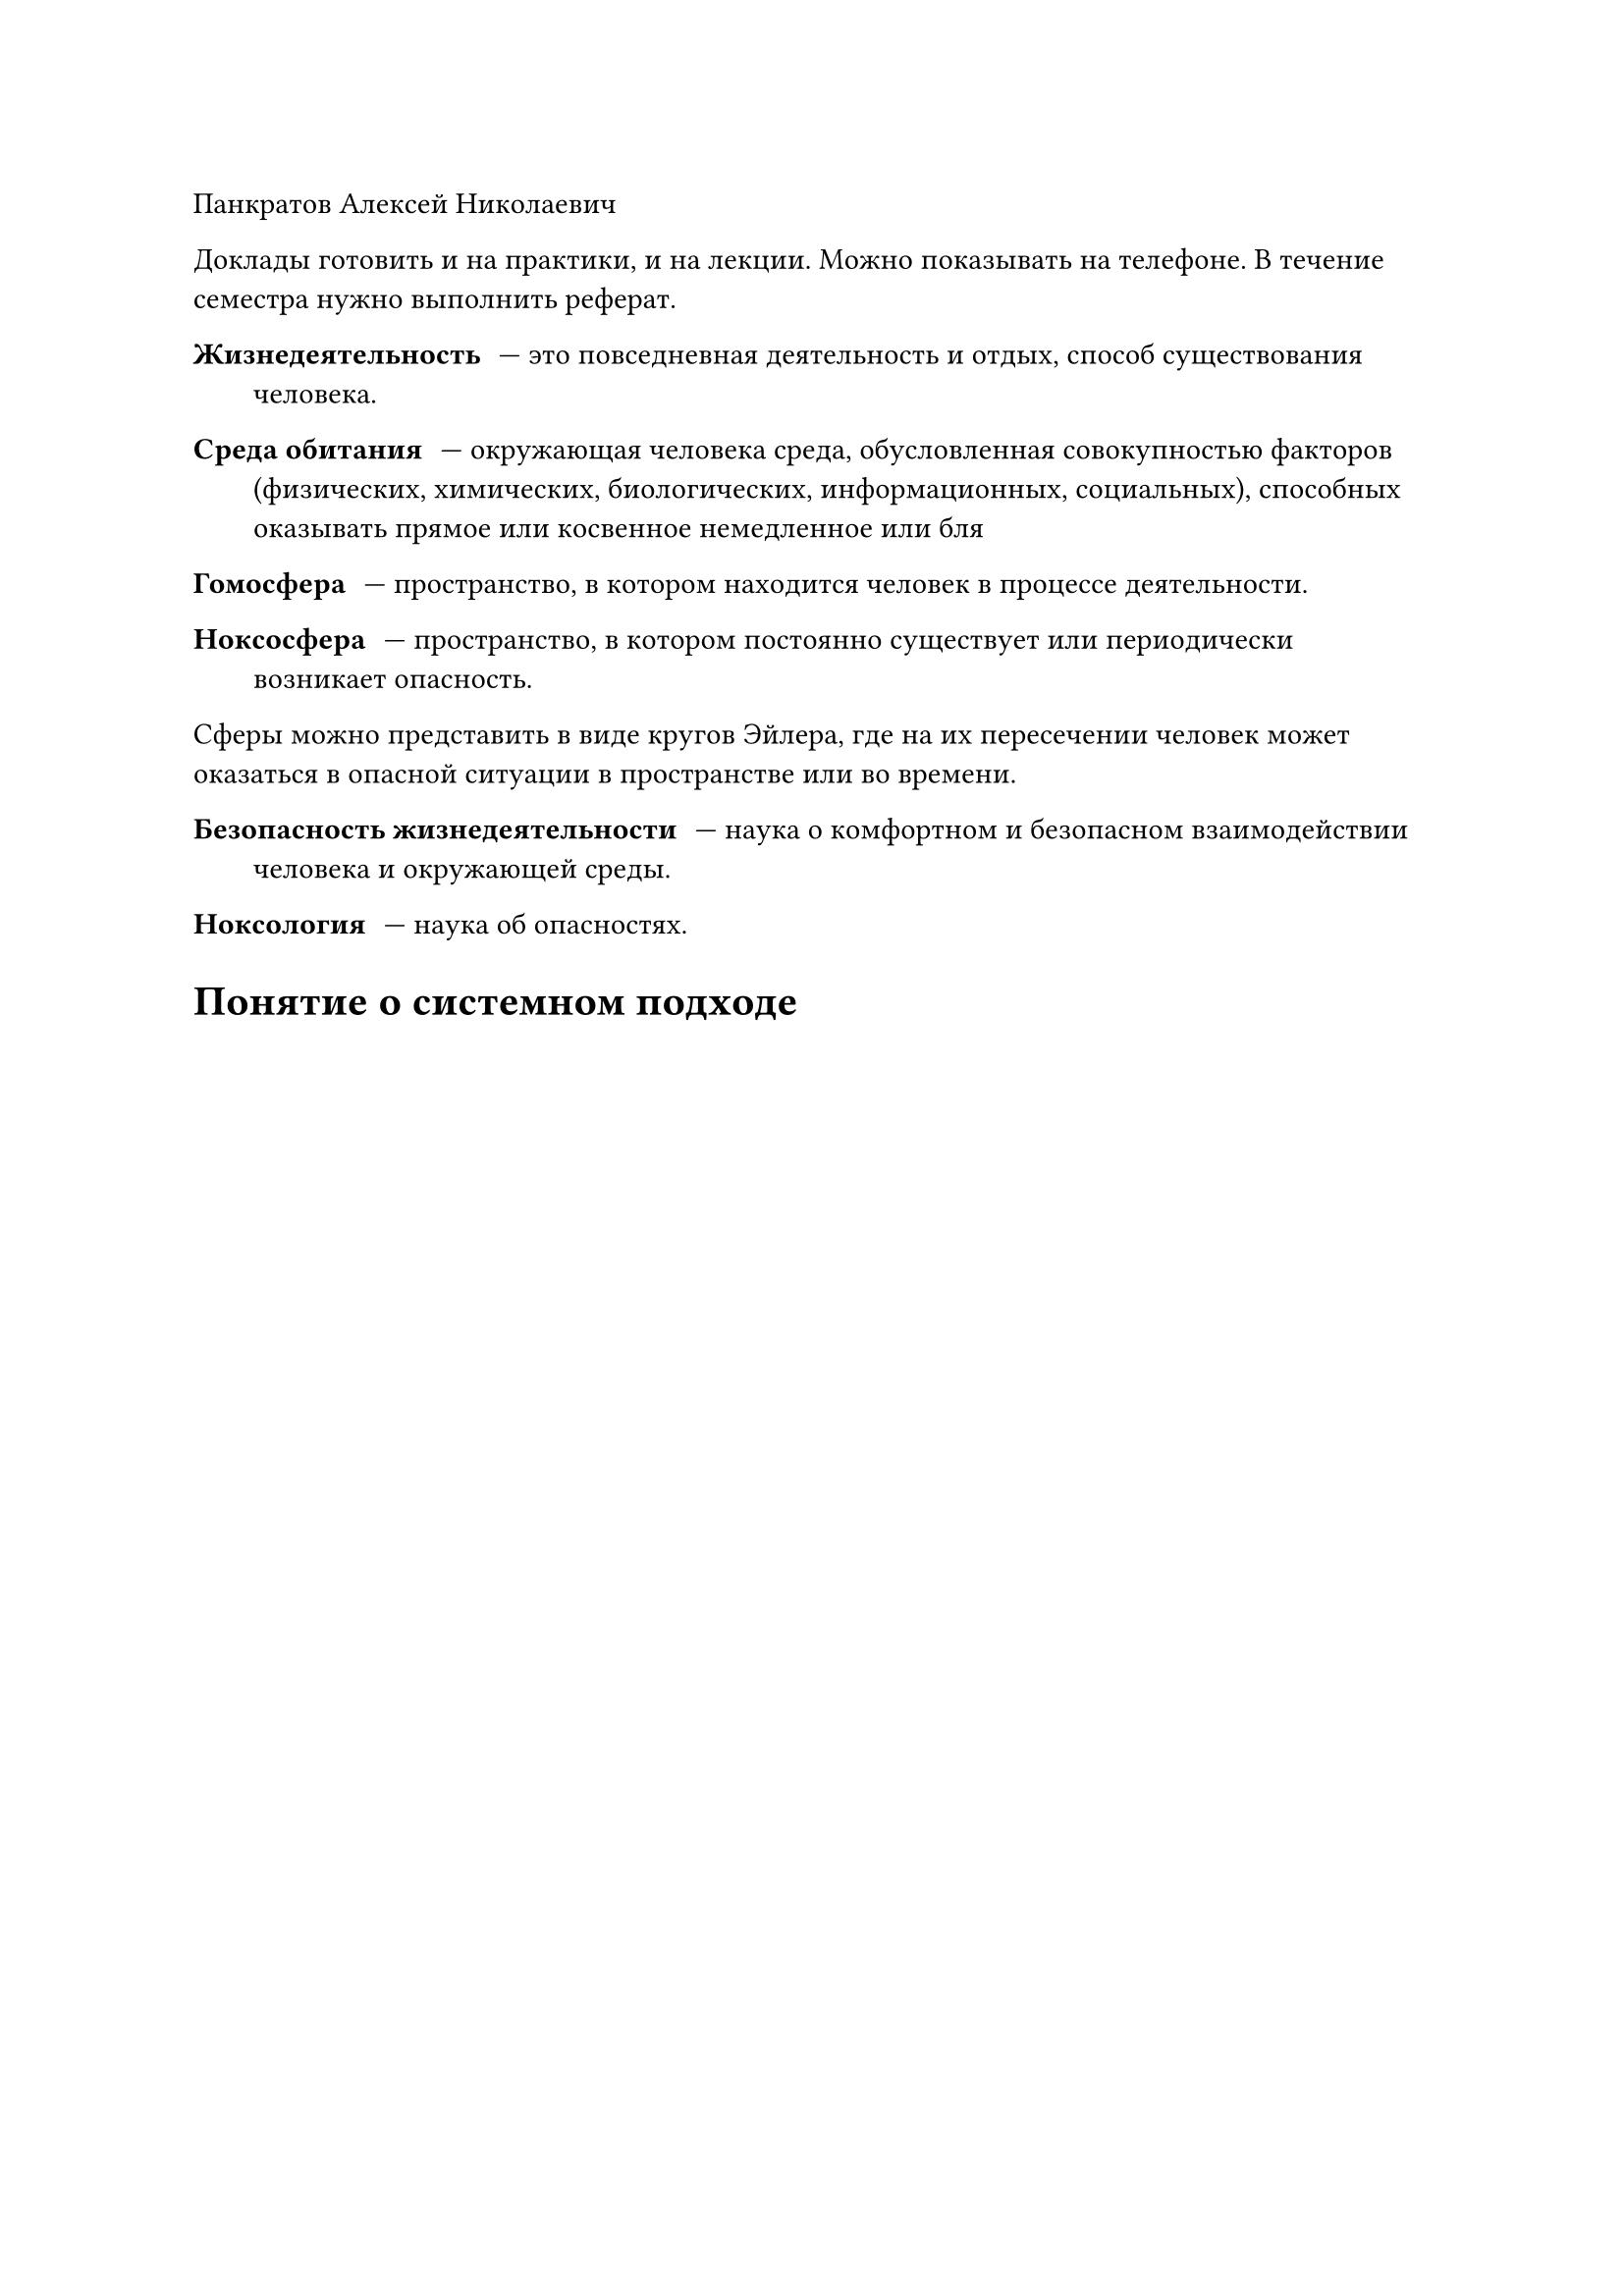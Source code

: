 Панкратов Алексей Николаевич

Доклады готовить и на практики, и на лекции. Можно показывать на телефоне. В течение семестра нужно выполнить реферат.


/ Жизнедеятельность: --- это повседневная деятельность и отдых, способ существования человека.
/ Среда обитания: --- окружающая человека среда, обусловленная совокупностью факторов (физических, химических, биологических, информационных, социальных), способных оказывать прямое или косвенное немедленное или бля

/ Гомосфера: --- пространство, в котором находится человек в процессе деятельности.

/ Ноксосфера: --- пространство, в котором постоянно существует или периодически возникает опасность.

Сферы можно представить в виде кругов Эйлера, где на их пересечении человек может оказаться в опасной ситуации в пространстве или во времени.

/ Безопасность жизнедеятельности: --- наука о комфортном и безопасном взаимодействии человека и окружающей среды.

/ Ноксология: --- наука об опасностях.

= Понятие о системном подходе





